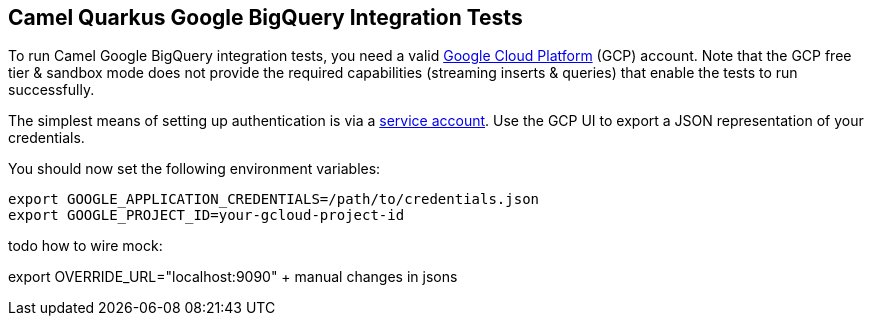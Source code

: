 == Camel Quarkus Google BigQuery Integration Tests

To run Camel Google BigQuery integration tests, you need a valid https://cloud.google.com/[Google Cloud Platform] (GCP) account. Note that the GCP free tier & sandbox
mode does not provide the required capabilities (streaming inserts & queries) that enable the tests to run successfully.

The simplest means of setting up authentication is via a https://cloud.google.com/docs/authentication/getting-started[service account]. Use the GCP UI to export
a JSON representation of your credentials.

You should now set the following environment variables:

[source,shell]
----
export GOOGLE_APPLICATION_CREDENTIALS=/path/to/credentials.json
export GOOGLE_PROJECT_ID=your-gcloud-project-id
----

todo how to wire mock:

export OVERRIDE_URL="localhost:9090"
+ manual changes in jsons